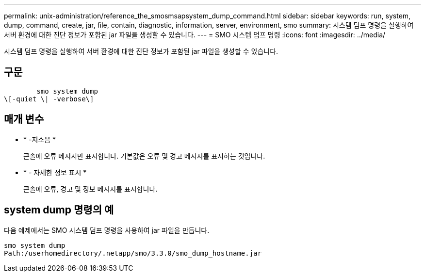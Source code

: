 ---
permalink: unix-administration/reference_the_smosmsapsystem_dump_command.html 
sidebar: sidebar 
keywords: run, system, dump, command, create, jar, file, contain, diagnostic, information, server, environment, smo 
summary: 시스템 덤프 명령을 실행하여 서버 환경에 대한 진단 정보가 포함된 jar 파일을 생성할 수 있습니다. 
---
= SMO 시스템 덤프 명령
:icons: font
:imagesdir: ../media/


[role="lead"]
시스템 덤프 명령을 실행하여 서버 환경에 대한 진단 정보가 포함된 jar 파일을 생성할 수 있습니다.



== 구문

[listing]
----

        smo system dump
\[-quiet \| -verbose\]
----


== 매개 변수

* * -저소음 *
+
콘솔에 오류 메시지만 표시합니다. 기본값은 오류 및 경고 메시지를 표시하는 것입니다.

* * - 자세한 정보 표시 *
+
콘솔에 오류, 경고 및 정보 메시지를 표시합니다.





== system dump 명령의 예

다음 예제에서는 SMO 시스템 덤프 명령을 사용하여 jar 파일을 만듭니다.

[listing]
----
smo system dump
Path:/userhomedirectory/.netapp/smo/3.3.0/smo_dump_hostname.jar
----